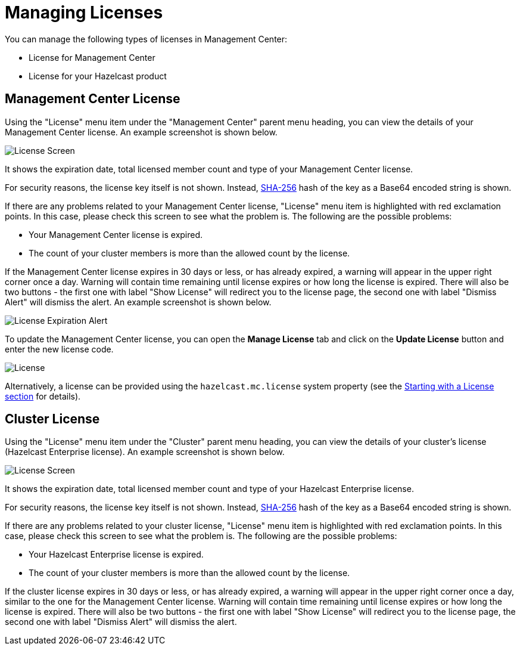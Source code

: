 = Managing Licenses

You can manage the following types of licenses
in Management Center:

* License for Management Center
* License for your Hazelcast product

[[management-center-license]]
== Management Center License

Using the "License" menu item under the "Management Center" parent
menu heading, you can view the
details of your Management Center license.
An example screenshot is shown below.

image:ROOT:MCLicense.png[License Screen]

It shows the expiration date, total licensed member
count and type of your Management Center license.

For security reasons, the license key itself is not shown.
Instead, https://en.wikipedia.org/wiki/SHA-2[SHA-256^] hash of
the key as a Base64 encoded string is shown.

If there are any problems related to your Management Center
license, "License" menu item is highlighted with red
exclamation points. In this case, please check this
screen to see what the problem is.
The following are the possible problems:

* Your Management Center license is expired.
* The count of your cluster members is more than the
allowed count by the license.

If the Management Center license expires in 30 days or less, or has already expired,
a warning will appear in the upper right corner once a day. 
Warning will contain time remaining until license expires or how long the license is expired.
There will also be two buttons - the first one with label "Show License" will redirect you to the license page, 
the second one with label "Dismiss Alert" will dismiss the alert.
An example screenshot is shown below.

image:ROOT:LicenseExpirationAlert.png[License Expiration Alert]

To update the Management Center license, you can open the **Manage License**
tab and click on the **Update License** button and enter the new license code.

image:ROOT:License.png[alt=License]

Alternatively, a license can be provided using the `hazelcast.mc.license`
system property (see the xref:configuring.adoc#starting-with-a-license[Starting with a License section] for details).

[[license-screen]]
== Cluster License

Using the "License" menu item under the "Cluster" parent
menu heading, you can view the
details of your cluster's license (Hazelcast Enterprise license).
An example screenshot is shown below.

image:ROOT:ClusterLicense.png[License Screen]

It shows the expiration date, total licensed member
count and type of your Hazelcast Enterprise license.

For security reasons, the license key itself is not shown.
Instead, https://en.wikipedia.org/wiki/SHA-2[SHA-256^] hash of
the key as a Base64 encoded string is shown.

If there are any problems related to your cluster
license, "License" menu item is highlighted with red
exclamation points. In this case, please check this
screen to see what the problem is.
The following are the possible problems:

* Your Hazelcast Enterprise license is expired.
* The count of your cluster members is more than the
allowed count by the license.

If the cluster license expires in 30 days or less, or has already expired,
a warning will appear in the upper right corner once a day, similar
to the one for the Management Center license. 
Warning will contain time remaining until license expires or how long the license is expired.
There will also be two buttons - the first one with label "Show License" will redirect you to the license page, 
the second one with label "Dismiss Alert" will dismiss the alert.


